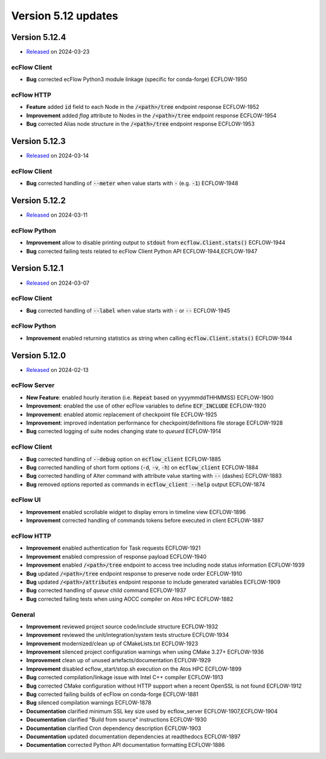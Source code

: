 .. _version_5.12:

Version 5.12 updates
////////////////////

.. role:: jiraissue
   :class: hidden

Version 5.12.4
==============

* `Released <https://confluence.ecmwf.int/display/ECFLOW/Releases>`__\  on 2024-03-23

ecFlow Client
-------------

- **Bug** corrected ecFlow Python3 module linkage (specific for conda-forge) :jiraissue:`ECFLOW-1950`

ecFlow HTTP
-----------

- **Feature** added :code:`id` field to each Node in the :code:`/<path>/tree` endpoint response :jiraissue:`ECFLOW-1952`
- **Improvement** added *flag* attribute to Nodes in the :code:`/<path>/tree` endpoint response :jiraissue:`ECFLOW-1954`
- **Bug** corrected Alias node structure in the :code:`/<path>/tree` endpoint response :jiraissue:`ECFLOW-1953`

Version 5.12.3
==============

* `Released <https://confluence.ecmwf.int/display/ECFLOW/Releases>`__\  on 2024-03-14

ecFlow Client
-------------

- **Bug** corrected handling of :code:`--meter` when value starts with :code:`-` (e.g. :code:`-1`) :jiraissue:`ECFLOW-1948`


Version 5.12.2
==============

* `Released <https://confluence.ecmwf.int/display/ECFLOW/Releases>`__\  on 2024-03-11

ecFlow Python
-------------

- **Improvement** allow to disable printing output to :code:`stdout` from :code:`ecflow.Client.stats()` :jiraissue:`ECFLOW-1944`
- **Bug** corrected failing tests related to ecFlow Client Python API :jiraissue:`ECFLOW-1944,ECFLOW-1947`


Version 5.12.1
==============

* `Released <https://confluence.ecmwf.int/display/ECFLOW/Releases>`__\  on 2024-03-07

ecFlow Client
-------------

- **Bug** corrected handling of :code:`--label` when value starts with :code:`-` or :code:`--` :jiraissue:`ECFLOW-1945`


ecFlow Python
-------------

- **Improvement** enabled returning statistics as string when calling :code:`ecflow.Client.stats()` :jiraissue:`ECFLOW-1944`


Version 5.12.0
==============

* `Released <https://confluence.ecmwf.int/display/ECFLOW/Releases>`__\  on 2024-02-13

ecFlow Server
-------------

- **New Feature**: enabled hourly iteration (i.e. :code:`Repeat` based on yyyymmddTHHMMSS) :jiraissue:`ECFLOW-1900`
- **Improvement**: enabled the use of other ecFlow variables to define :code:`ECF_INCLUDE` :jiraissue:`ECFLOW-1920`
- **Improvement**: enabled atomic replacement of checkpoint file :jiraissue:`ECFLOW-1925`
- **Improvement**: improved indentation performance for checkpoint/definitions file storage :jiraissue:`ECFLOW-1928`
- **Bug** corrected logging of suite nodes changing state to *queued* :jiraissue:`ECFLOW-1914`

ecFlow Client
-------------

- **Bug** corrected handling of :code:`--debug` option on :code:`ecflow_client` :jiraissue:`ECFLOW-1885`
- **Bug** corrected handling of short form options (:code:`-d`, :code:`-v`, :code:`-h`) on :code:`ecflow_client` :jiraissue:`ECFLOW-1884`
- **Bug** corrected handling of Alter command with attribute value starting with :code:`--` (dashes) :jiraissue:`ECFLOW-1883`
- **Bug** removed options reported as commands in :code:`ecflow_client --help` output :jiraissue:`ECFLOW-1874`

ecFlow UI
---------

- **Improvement** enabled scrollable widget to display errors in timeline view :jiraissue:`ECFLOW-1896`
- **Improvement** corrected handling of commands tokens before executed in client :jiraissue:`ECFLOW-1887`

ecFlow HTTP
-----------

- **Improvement** enabled authentication for Task requests :jiraissue:`ECFLOW-1921`
- **Improvement** enabled compression of response payload :jiraissue:`ECFLOW-1940`
- **Improvement** enabled :code:`/<path>/tree` endpoint to access tree including node status information :jiraissue:`ECFLOW-1939`
- **Bug** updated :code:`/<path>/tree` endpoint response to preserve node order :jiraissue:`ECFLOW-1910`
- **Bug** updated :code:`/<path>/attributes` endpoint response to include generated variables :jiraissue:`ECFLOW-1909`
- **Bug** corrected handling of *queue* child command :jiraissue:`ECFLOW-1937`
- **Bug** corrected failing tests when using AOCC compiler on Atos HPC :jiraissue:`ECFLOW-1882`

General
-------

- **Improvement** reviewed project source code/include structure :jiraissue:`ECFLOW-1932`
- **Improvement** reviewed the unit/integration/system tests structure :jiraissue:`ECFLOW-1934`
- **Improvement** modernized/clean up of CMakeLists.txt :jiraissue:`ECFLOW-1923`
- **Improvement** silenced project configuration warnings when using CMake 3.27+ :jiraissue:`ECFLOW-1936`
- **Improvement** clean up of unused artefacts/documentation :jiraissue:`ECFLOW-1929`
- **Improvement** disabled ecflow_start/stop.sh execution on the Atos HPC :jiraissue:`ECFLOW-1899`
- **Bug** corrected compilation/linkage issue with Intel C++ compiler :jiraissue:`ECFLOW-1913`
- **Bug** corrected CMake configuration without HTTP support when a recent OpenSSL is not found :jiraissue:`ECFLOW-1912`
- **Bug** corrected failing builds of ecFlow on conda-forge :jiraissue:`ECFLOW-1881`
- **Bug** silenced compilation warnings :jiraissue:`ECFLOW-1878`
- **Documentation** clarified minimum SSL key size used by ecflow_server :jiraissue:`ECFLOW-1907,ECFLOW-1904`
- **Documentation** clarified "Build from source" instructions :jiraissue:`ECFLOW-1930`
- **Documentation** clarified Cron dependency description :jiraissue:`ECFLOW-1903`
- **Documentation** updated documentation dependencies at readthedocs :jiraissue:`ECFLOW-1897`
- **Documentation** corrected Python API documentation formatting :jiraissue:`ECFLOW-1886`
